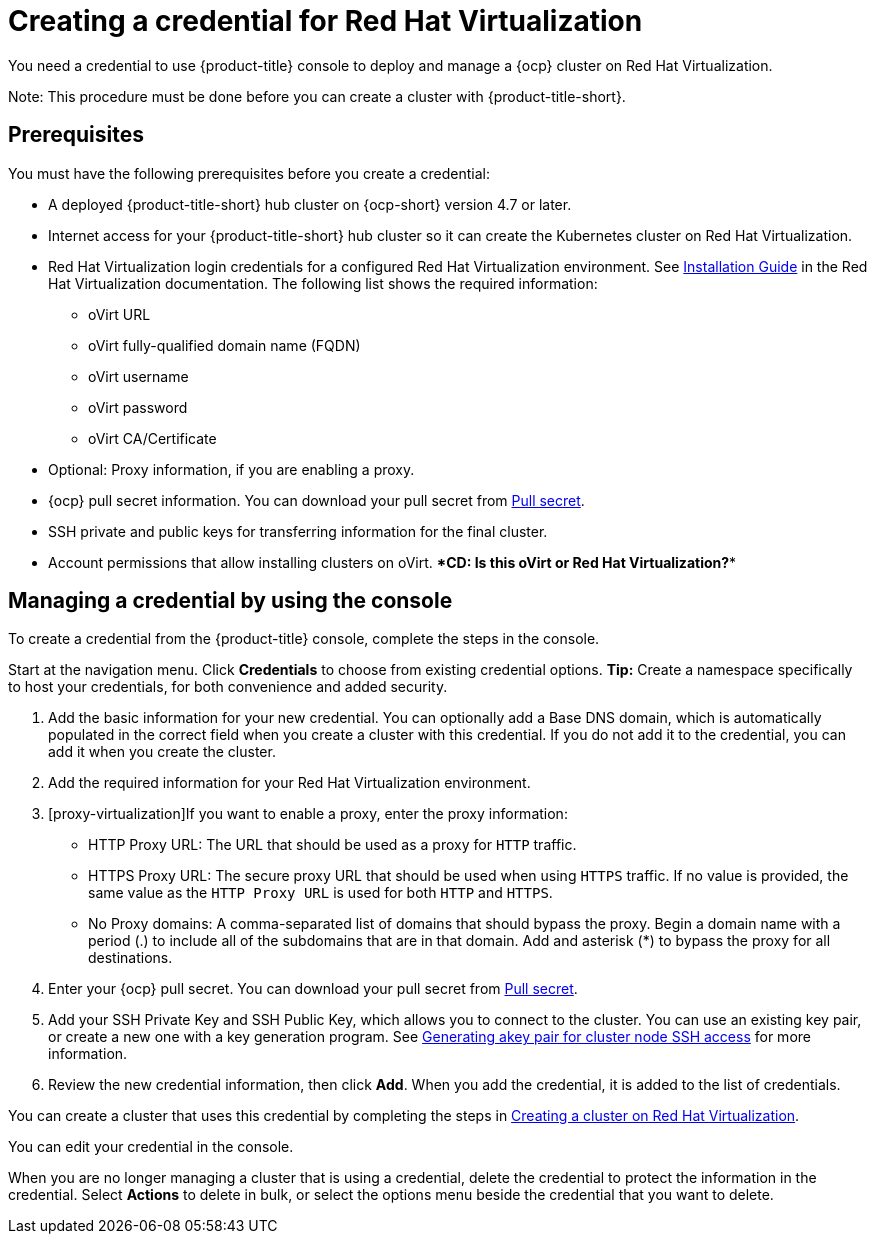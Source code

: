 [#creating-a-credential-for-virtualization]
= Creating a credential for Red Hat Virtualization

You need a credential to use {product-title} console to deploy and manage a {ocp} cluster on Red Hat Virtualization. 

Note: This procedure must be done before you can create a cluster with {product-title-short}.

[#virtualization-credential-prerequisites]
== Prerequisites

You must have the following prerequisites before you create a credential:

* A deployed {product-title-short} hub cluster on {ocp-short} version 4.7 or later.
* Internet access for your {product-title-short} hub cluster so it can create the Kubernetes cluster on Red Hat Virtualization.
* Red Hat Virtualization login credentials for a configured Red Hat Virtualization environment.
See https://access.redhat.com/documentation/en-us/red_hat_virtualization/4.0/html-single/installation_guide/index[Installation Guide] in the Red Hat Virtualization documentation. The following list shows the required information:
** oVirt URL
** oVirt fully-qualified domain name (FQDN)
** oVirt username
** oVirt password
** oVirt CA/Certificate
* Optional: Proxy information, if you are enabling a proxy. 
* {ocp} pull secret information. You can download your pull secret from https://cloud.redhat.com/openshift/install/pull-secret[Pull secret].
* SSH private and public keys for transferring information for the final cluster. 
* Account permissions that allow installing clusters on oVirt. ****CD: Is this oVirt or Red Hat Virtualization?****

[#virtualization-credential]
== Managing a credential by using the console

To create a credential from the {product-title} console, complete the steps in the console. 

Start at the navigation menu. Click *Credentials* to choose from existing credential options. *Tip:* Create a namespace specifically to host your credentials, for both convenience and added security.

. Add the basic information for your new credential. You can optionally add a Base DNS domain, which is automatically populated in the correct field when you create a cluster with this credential. If you do not add it to the credential, you can add it when you create the cluster.

. Add the required information for your Red Hat Virtualization environment. 

. [proxy-virtualization]If you want to enable a proxy, enter the proxy information: 
+
* HTTP Proxy URL: The URL that should be used as a proxy for `HTTP` traffic. 

* HTTPS Proxy URL: The secure proxy URL that should be used when using `HTTPS` traffic. If no value is provided, the same value as the `HTTP Proxy URL` is used for both `HTTP` and `HTTPS`. 

* No Proxy domains: A comma-separated list of domains that should bypass the proxy. Begin a domain name with a period (.) to include all of the subdomains that are in that domain. Add and asterisk (*) to bypass the proxy for all destinations. 

. Enter your {ocp} pull secret. You can download your pull secret from https://cloud.redhat.com/openshift/install/pull-secret[Pull secret].

. Add your SSH Private Key and SSH Public Key, which allows you to connect to the cluster. You can use an existing key pair, or create a new one with a key generation program. See https://access.redhat.com/documentation/en-us/openshift_container_platform/4.10/html/installing/installing-on-rhv#ssh-agent-using_installing-rhv-default[Generating akey pair for cluster node SSH access] for more information.

. Review the new credential information, then click *Add*. When you add the credential, it is added to the list of credentials.

You can create a cluster that uses this credential by completing the steps in link:../clusters/create_virtualization.adoc#creating-a-cluster-on-virtualization[Creating a cluster on Red Hat Virtualization].

You can edit your credential in the console. 

When you are no longer managing a cluster that is using a credential, delete the credential to protect the information in the credential. Select *Actions* to delete in bulk, or select the options menu beside the credential that you want to delete.
